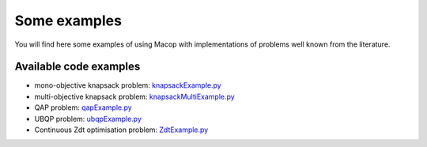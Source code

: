 Some examples
=====================================

You will find here some examples of using Macop with implementations of problems well known from the literature.

Available code examples
-----------------------

- mono-objective knapsack problem: knapsackExample.py_
- multi-objective knapsack problem: knapsackMultiExample.py_
- QAP problem: qapExample.py_
- UBQP problem: ubqpExample.py_
- Continuous Zdt optimisation problem: ZdtExample.py_

.. _knapsackExample.py: https://github.com/jbuisine/macop/blob/master/examples/knapsackExample.py
.. _knapsackMultiExample.py: https://github.com/jbuisine/macop/blob/master/examples/knapsackMultiExample.py
.. _qapExample.py: https://github.com/jbuisine/macop/blob/master/examples/qapExample.py
.. _ubqpExample.py: https://github.com/jbuisine/macop/blob/master/examples/ubqpExample.py
.. _ZdtExample.py: https://github.com/jbuisine/macop/blob/master/examples/ZdtExample.py